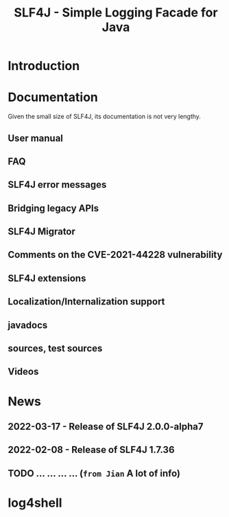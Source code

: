 #+TITLE: SLF4J - Simple Logging Facade for Java
#+VERSION: 1.7.36
#+STARTUP: overview
#+STARTUP: entitiespretty

* Introduction
* Documentation
  Given the small size of SLF4J, its documentation is not very lengthy.
  
** User manual
** FAQ
** SLF4J error messages
** Bridging legacy APIs
** SLF4J Migrator
** Comments on the CVE-2021-44228 vulnerability
** SLF4J extensions
** Localization/Internalization support
** javadocs
** sources, test sources
   
** Videos
  
* News
** 2022-03-17 - Release of SLF4J 2.0.0-alpha7
** 2022-02-08 - Release of SLF4J 1.7.36
** TODO ... ... ... ... (=from Jian= A lot of info)
* log4shell
